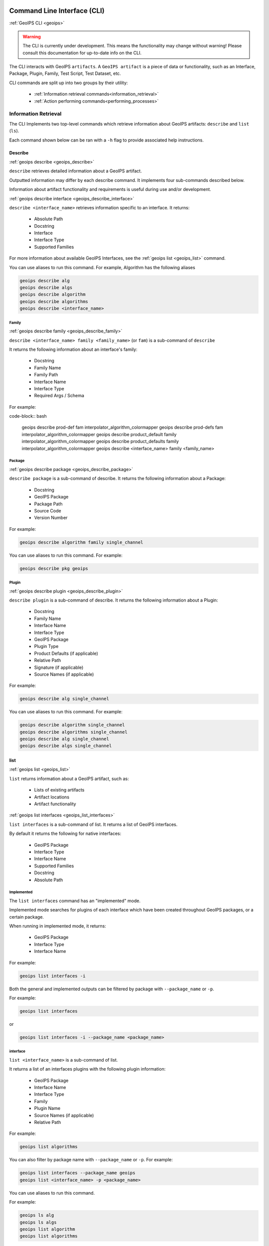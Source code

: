 .. dropdown:: Distribution Statement

 | # # # This source code is protected under the license referenced at
 | # # # https://github.com/NRLMMD-GEOIPS.

.. _command_line:

Command Line Interface (CLI)
****************************

.. _geoips:

:ref:`GeoIPS CLI <geoips>`

.. warning::

    The CLI is currently under development.
    This means the functionality may change without warning!
    Please consult this documentation for up-to-date info on the CLI.

The CLI interacts with GeoIPS ``artifacts``.
A ``GeoIPS artifact`` is a piece of data or functionality, such as an Interface, Package, Plugin,
Family, Test Script, Test Dataset, etc.

CLI commands are split up into two groups by their utility:

 - :ref:`Information retrieval commands<information_retrieval>`
 - :ref:`Action performing commands<performing_processes>`

.. _information_retrieval:

Information Retrieval
=====================

The CLI Implements two top-level commands which retrieve information about GeoIPS
artifacts: ``describe`` and ``list`` (``ls``).

Each command shown below can be ran with a ``-h``
flag to provide associated help instructions.

.. _geoips_describe:

Describe
--------

:ref:`geoips describe <geoips_describe>`

``describe`` retrieves detailed information about a GeoIPS artifact.

Outputted information may differ by each describe command.
It implements four sub-commands described below.

Information about artifact functionality and requirements
is useful during use and/or development.

.. _geoips_describe_interface:

:ref:`geoips describe interface <geoips_describe_interface>`

``describe <interface_name>`` retrieves information specific to an interface.
It returns:

    * Absolute Path
    * Docstring
    * Interface
    * Interface Type
    * Supported Families

For more information about available GeoIPS Interfaces,
see the :ref:`geoips list <geoips_list>` command.

You can use aliases to run this command.
For example, Algorithm has the following aliases

.. code-block:: bash

    geoips describe alg
    geoips describe algs
    geoips describe algorithm
    geoips describe algorithms
    geoips describe <interface_name>

Family
^^^^^^

.. _geoips_describe_family:

:ref:`geoips describe family <geoips_describe_family>`

``describe <interface_name> family <family_name>`` (or ``fam``) is a
sub-command of ``describe``

It returns the following information about an interface's family:

    * Docstring
    * Family Name
    * Family Path
    * Interface Name
    * Interface Type
    * Required Args / Schema

For example:

code-block:: bash

    geoips describe prod-def fam interpolator_algorithm_colormapper
    geoips describe prod-defs fam interpolator_algorithm_colormapper
    geoips describe product_default family interpolator_algorithm_colormapper
    geoips describe product_defaults family interpolator_algorithm_colormapper
    geoips describe <interface_name> family <family_name>

Package
^^^^^^^

.. _geoips_describe_package:

:ref:`geoips describe package <geoips_describe_package>`

``describe package`` is a sub-command of describe.
It returns the following information about a Package:

    * Docstring
    * GeoIPS Package
    * Package Path
    * Source Code
    * Version Number

For example:

.. code-block:: bash

    geoips describe algorithm family single_channel

You can use aliases to run this command.
For example:

.. code-block:: bash

    geoips describe pkg geoips

Plugin
^^^^^^

.. _geoips_describe_plugin:

:ref:`geoips describe plugin <geoips_describe_plugin>`

``describe plugin`` is a sub-command of describe.
It returns the following information about a Plugin:

    * Docstring
    * Family Name
    * Interface Name
    * Interface Type
    * GeoIPS Package
    * Plugin Type
    * Product Defaults (if applicable)
    * Relative Path
    * Signature (if applicable)
    * Source Names (if applicable)

For example:

.. code-block:: bash

    geoips describe alg single_channel

You can use aliases to run this command.
For example:

.. code-block:: bash

    geoips describe algorithm single_channel
    geoips describe algorithms single_channel
    geoips describe alg single_channel
    geoips describe algs single_channel

list
----

:ref:`geoips list <geoips_list>`

``list`` returns information about a GeoIPS artifact, such as:

 - Lists of existing artifacts
 - Artifact locations
 - Artifact functionality

.. _geoips_list_interfaces:

:ref:`geoips list interfaces <geoips_list_interfaces>`

``list interfaces`` is a sub-command of list. It returns a list of GeoIPS interfaces.

By default it returns the following for native interfaces:

    * GeoIPS Package
    * Interface Type
    * Interface Name
    * Supported Families
    * Docstring
    * Absolute Path

Implemented
^^^^^^^^^^^

The ``list interfaces`` command has an "implemented" mode.

Implemented mode searches for plugins of each
interface which have been created throughout GeoIPS
packages, or a certain package.

When running in implemented mode, it returns:

    * GeoIPS Package
    * Interface Type
    * Interface Name

For example:

.. code-block:: bash

    geoips list interfaces -i

.. _geoips_list:

Both the general and implemented outputs can
be filtered by package with ``--package_name`` or ``-p``.

For example:

.. code-block:: bash

    geoips list interfaces

or

.. code-block:: bash

    geoips list interfaces -i --package_name <package_name>

interface
^^^^^^^^^

``list <interface_name>`` is a sub-command of list.

It returns a list of an interfaces plugins with the following plugin information:

    * GeoIPS Package
    * Interface Name
    * Interface Type
    * Family
    * Plugin Name
    * Source Names (if applicable)
    * Relative Path

For example:

.. code-block:: bash

    geoips list algorithms

You can also filter by package name with ``--package_name`` or ``-p``. For example:

.. code-block:: bash

    geoips list interfaces --package_name geoips
    geoips list <interface_name> -p <package_name>

You can use aliases to run this command.

For example:

.. code-block:: bash

    geoips ls alg
    geoips ls algs
    geoips list algorithm
    geoips list algorithms

.. _geoips_list_packages:

:ref:`geoips list packages <_geoips_list_packages>`

``list packages`` is a sub-command of list.

It returns a list of GeoIPS Packages with the following package information:

    * Package Name
    * Docstring
    * Package Path
    * Version Number

For an example of how to run this command, see below. Notice the use of aliases in case
you want to use these commands in shorthand style.

.. code-block:: bash

    geoips list packages

This command uses aliases. For example:

.. code-block:: bash

    geoips ls pkgs

.. _geoips_list_plugins:

:ref:`geoips list plugins <geoips_list_plugins>`

``list plugins`` is a sub-command of list.

It returns the following information about plugins:

    * GeoIPS Package
    * Interface Name
    * Interface Type
    * Family
    * Plugin Name
    * Source Names
    * Relative Path

For example:

.. code-block:: bash

    geoips list plugins
    geoips ls plugins

You can filter by package with ``--package-name`` or ``-p``. For example:

.. code-block:: bash

    geoips list plugins -p <package_name>

You can use aliases to run this command.
For example:

.. code-block:: bash

    geoips ls plgs
    geoips list plgs
    geoips ls plugins

Scripts
^^^^^^^

.. _geoips_list_scripts:

:ref:`geoips list scripts <geoips_list_scripts>`

``list scripts`` is a sub-command of list.
It returns a list of test scripts implemented in GeoIPS plugin packages that are installed in editable mode.

For each test script, this command returns:

    * GeoIPS Package
    * Filename

.. note::

    For this command to find test scripts,
    they must be `.sh` files located at ``<package_install_location>/tests/scripts/``.

..
    .. note::
        Once in place, test scripts can be run with the run command.

        TODO: Add link to run command
        This command can only be ran if
        the specified plugin packages are installed in *editable* mode.

For example:

.. code-block:: bash

    geoips list scripts

You can filter by package with ``--package-name`` or ``-p``. For example:

.. code-block:: bash

    geoips list scripts -p <package_name>

test-datasets
^^^^^^^^^^^^^

.. _geoips_list_test-datasets:

:ref:`geoips list test-datasets <geoips_list_test-datasets>`

``list test-datasets`` is a sub-command of list.
For each test dataset, this command returns:

    * Data Host
    * Dataset Name

We require these datasets for testing GeoIPS:

    * test_data_amsr2
    * test_data_clavrx
    * test_data_fusion
    * test_data_gpm
    * test_data_noaa_aws
    * test_data_sar
    * test_data_scat
    * test_data_smap
    * test_data_viirs

For example:

::

    geoips list test-datasets

unit-tests
^^^^^^^^^^

.. _geoips_list_unit-tests:

:ref:`geoips list unit-tests <geoips_list_unit-tests>`

``list unit-tests`` is a sub-command of ``list``.
It returns a list of unit-tests from plugin packages that are installed in editable mode.

For each unit-test, the following information is returned:

    * GeoIPS Package
    * Unit Test Directory
    * Unit Test Name

.. note::
    For this command to find your unit tets, you must
    place the unit tests under ``<package_install_location>/tests/unit_tests/``.

For example:

.. code-block:: bash

    geoips list unit-tests -p <package_name>

The output can be filtered by package with ``--package_name`` or ``-p``.
The specified plugin package(s) must be installed in editable mode.

For example, to display only the ``package`` and ``docstring``
columns from the ``geoips list packages`` command:

.. code-block:: bash

    geoips list packages --columns package docstring

Output Formatting
"""""""""""""""""

The output format can be configured with the following arguments:

 - ``--long`` or ``-l`` (the default format, a long table)
 - ``--columns`` or ``-c`` (pass column(s) to display)

For a list of what columns you can filter by,
pass ``help`` to the ``--columns`` argument.

For example:

.. code-block:: bash

    ``geoips list <cmd_name> --columns help``.

.. _performing_processes:

Performing Processes
====================

The CLI can kick off functionality built into GeoIPS. Below, we describe commands that
do this.

validation, executing test scripts, installing test datasets used by GeoIPS, and running
a processing workflow as ``run_procflow`` previously did. The latter is the most
significant change as we've rerouted all ``run_procflow`` & ``data_fusion_procflow``
commands to be sent through the GeoIPS CLI. While the GeoIPS CLI does not actually
change the implementation of how procflows were ran, this makes all procflow calls be
easily integrated as a CLI process.

.. _geoips_config:

Config
------

:ref:`geoips config <geoips_config>`

``geoips config`` (or ``geoips cfg``) makes testing easier by providing easy access to
configuration options.

.. note::

    As we continue to develop the GeoIPS CLI,
    we expect the functionality of this command to grow.

config install
^^^^^^^^^^^^^^

.. _geoips_config_install:

:ref:`geoips config install <geoips_config_install>`

GeoIPS relies on test datasets to test its processing workflows.
Test datasets must be installed before tests can be run.

``config install`` installs test datasets hosted on CIRA's NextCloud instance for
testing processing workflows.

For example:

.. code-block:: bash

    geoips config install <test_dataset_name>
    geoips config install test_data_clavrx

.. note::

    To list installable test datasets,
    see ``geoips list test-datasets``.

This command provides the alias ``cfg`` (short for ``config``) for convenience.
For example:

.. code-block:: bash

    geoips cfg install test_data_clavrx

.. _geoips_run:

Run Command
-----------

.. _geoips_run_single_source:

.. _geoips_run_config_based:

.. _geoips_run_data_fusion:

:ref:`geoips run <geoips_run>`

:ref:`geoips run single source <geoips_run_single_source>`

:ref:`geoips run config_based <geoips_run_config_based>`

:ref:`geoips run data fusion <geoips_run_data_fusion>`

GeoIPS creates outputs (as defined by products)
via a processing workflow, aka a procflow.

Procflows are bash scripts that call GeoIPS with configuration options.

.. warning::

    We are actively changing the way procflows work.

    This approach is problematic,
    and we are refactoring GeoIPS's procflows into an order-based framework.

    The new framework will allow users to specify the order in which a procflow
    executes via a ``steps`` attribute.

.. warning::

    ``run`` replaces ``run_procflow`` and ``data_fusion_procflow``.

    ``legacy run`` provides backwards compatibility with
    these commands by wrapping ``geoips run``

    We recommend transitioning your scripts to use ``run``
    as backwards compatibility may be removed in the future.

``run`` follows the procflow defined by a bash script and produces the same output of
such bash script if it were ran ``./<script_name>``.

Here is an example of the new CLI-based procflow,
and how it compares to the - now legacy - procflows of old.

New CLI-based Procflow (abi.static.Infrared.imagery_annotated)

.. code-block:: bash

    geoips run single_source $GEOIPS_TESTDATA_DIR/test_data_noaa_aws/data/goes16/20200918/1950/* \
        --reader_name abi_netcdf \
        --product_name Infrared \
        --compare_path "$GEOIPS_PACKAGES_DIR/geoips/tests/outputs/abi.static.<product>.imagery_annotated" \
        --output_formatter imagery_annotated \
        --filename_formatter geoips_fname \
        --resampled_read \
        --logging_level info \
        --sector_list goes_east

Legacy Procflow (abi.static.Infrared.imagery_annotated)

.. code-block:: bash

    run_procflow $GEOIPS_TESTDATA_DIR/test_data_noaa_aws/data/goes16/20200918/1950/* \
        --procflow single_source \
        --reader_name abi_netcdf \
        --product_name Infrared \
        --compare_path "$GEOIPS_PACKAGES_DIR/geoips/tests/outputs/abi.static.<product>.imagery_annotated" \
        --output_formatter imagery_annotated \
        --filename_formatter geoips_fname \
        --resampled_read \
        --logging_level info \
        --sector_list goes_east

The only difference between the two examples above are the first line and the
``--procflow`` line. With the new format, all you need to do update is replace
``run_procflow`` / ``data_fusion_procflow`` with ``geoips run <procflow_name>`` and
remove the ``--procflow`` line. That's it!

.. _geoips_test:

test
----

:ref:`geoips test <geoips_test>`

GeoIPS and GeoIPS packages implement tests and linters to
confirm functionality, uniform syntax and interoperability.

``geoips test`` can execute linting, and output / integration test scripts.

Checking code often is a good practice.

test linting
^^^^^^^^^^^^

.. _geoips_test_linting:

:ref:`geoips test linting <geoips_test_linting>`

This command runs ``bandit``, ``black``, and ``flake8``.

.. note::

    We may support more linters in the future.

For example:

.. code-block:: bash

    geoips test linting # (defaults to 'geoips' package)
    geoips test linting -p <package_name> # only runs tests in provided plugin package

test sector
^^^^^^^^^^^

.. _geoips_test_sector:

:ref:`geoips test sector <geoips_test_sector>`

``sector`` produces a .png image based on the provided sector plugin name. The sector
must be an entry within any Plugin Package's registered_plugins.(yaml/json) file.

For example:

.. code-block:: bash

    geoips test sector <sector_name>

An additional output directory can be specified with ``--outdir``. For example:

    * ``geoips test sector <sector_name> --outdir <output_directory_path>``

After creating a new sector plugin, run ``create_plugin_registries``
to add the sector to your registry.

Once added, this command can produce an image to
help confirm the region and resolution of that sector.

For example, if you were to run ``geoips test sector canada``, the image below would
be saved to ``$GEOIPS_OUTDIRS/canada.png``.

.. image:: ../images/command_line_examples/canada.png
   :width: 800

.. _geoips_test_script:

:ref:`geoips test script <geoips_test_script>`

``script`` executes an output-based test script which will return a numerical value
based on the output of the test.

A 0 is a success. Any non-zero number indicate a failure,
and sometimes provide information on what kind of failure occurred.

.. note::

    ``script`` only supports bash scripts ending in ``.sh``

For example:

.. code-block:: bash

    geoips test script <script_name> (defaults to 'geoips' package)

```script`` can execute integration tests in the 'geoips' package.

For example:

.. code-block:: bash

    geoips test script --integration <script_name>

To run a test script, or run your integration tests, you must first place your
integration / normal test scripts in one of these file locations:

    * Output Test scripts: ``<package_name>/tests/scripts/<script_name>``
    * Integration Tests: ``<package_name>/tests/integration_tests/<script_name>``

You can run test scripts in plugin packages by specifying the
plugin package with ``-p`` or ``--package_name``. For example:

.. code-block:: bash

    geoips test script --package_name <package_name> <script_name>
    geoips test script -p <package_name> <script_name>

.. _geoips_tree:

tree
----

:ref:`geoips tree <geoips_tree>`

Only some GeoIPS CLI commands are exposed via ``geoips -h``.

``geoips tree`` lists all GeoIPS CLI commands in a tree-like fashion.

For example, running ``geoips tree`` returns:

.. code-block:: bash

    geoips tree

    geoips
        geoips config
            geoips config install
        geoips describe
            geoips describe algorithms
            geoips describe colormappers
            geoips describe coverage-checkers
            geoips describe feature-annotators
            geoips describe filename-formatters
            geoips describe gridline-annotators
            geoips describe interpolators
            geoips describe output-checkers
            geoips describe output-formatters
            geoips describe procflows
            geoips describe product-defaults
            geoips describe products
            geoips describe readers
            geoips describe sector-adjusters
            geoips describe sector-metadata-generators
            geoips describe sector-spec-generators
            geoips describe sectors
            geoips describe title-formatters
            geoips describe package
        geoips list
            geoips list algorithms
            geoips list colormappers
            geoips list coverage-checkers
            geoips list feature-annotators
            geoips list filename-formatters
            geoips list gridline-annotators
            geoips list interpolators
            geoips list output-checkers
            geoips list output-formatters
            geoips list procflows
            geoips list product-defaults
            geoips list products
            geoips list readers
            geoips list sector-adjusters
            geoips list sector-metadata-generators
            geoips list sector-spec-generators
            geoips list sectors
            geoips list title-formatters
            geoips list interfaces
            geoips list packages
            geoips list plugins
            geoips list scripts
            geoips list test-datasets
            geoips list unit-tests
        geoips run
            geoips run single_source
            geoips run data_fusion
            geoips run config_based
        geoips test
            geoips test linting
            geoips test script
            geoips test sector
        geoips tree
        geoips validate

``geoips tree`` provides arguments to filter its output.

* ``--color``: highlights output by depth

* ``--max-depth``: limits tree levels outputted. Defaults to two levels.

* ``--short-name``: return only literal command names

..

    TODO: ^ explain what --short-name does in more detail

.. _geoips_validate:

Validate Command
----------------

:ref:`geoips validate <geoips_validate>`

``validate`` (or ``val``) runs interface defined validation-protocols on plugins.

.. note::
    To list plugins available for validation, see ``geoips list plugins`` above.

A plugins full location path is needed to validate it.

For example:

.. code-block:: bash

    geoips validate /full/path/to/geoips/geoips/plugins/yaml/products/abi.yaml
    geoips validate /full/path/to/<pkg_name>/<pkg_name>/plugins/<plugin_type>/<interface>/plugin.<ext>

This command has a shortened alias ``val`` for convenience. For example:

.. code-block:: bash

    geoips val /full/path/to/geoips/geoips/plugins/yaml/products/abi.yaml

CLI API
*******

.. autoprogram:: geoips.commandline.commandline_interface:GeoipsCLI().parser
    :prog: geoips
